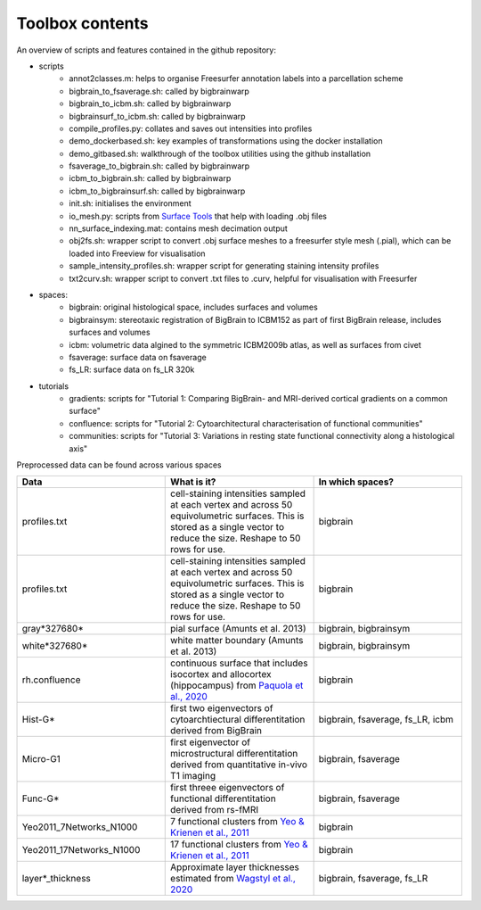 Toolbox contents
==================

An overview of scripts and features contained in the github repository:

* scripts
	* annot2classes.m: helps to organise Freesurfer annotation labels into a parcellation scheme
	* bigbrain_to_fsaverage.sh: called by bigbrainwarp
	* bigbrain_to_icbm.sh: called by bigbrainwarp
	* bigbrainsurf_to_icbm.sh: called by bigbrainwarp
	* compile_profiles.py: collates and saves out intensities into profiles
	* demo_dockerbased.sh: key examples of transformations using the docker installation
	* demo_gitbased.sh: walkthrough of the toolbox utilities using the github installation
	* fsaverage_to_bigbrain.sh: called by bigbrainwarp
	* icbm_to_bigbrain.sh: called by bigbrainwarp
	* icbm_to_bigbrainsurf.sh: called by bigbrainwarp
	* init.sh: initialises the environment
	* io_mesh.py: scripts from `Surface Tools <https://github.com/kwagstyl/surface_tools>`_ that help with loading .obj files
	* nn_surface_indexing.mat: contains mesh decimation output
	* obj2fs.sh: wrapper script to convert .obj surface meshes to a freesurfer style mesh (.pial), which can be loaded into Freeview for visualisation 	
	* sample_intensity_profiles.sh: wrapper script for generating staining intensity profiles
	* txt2curv.sh: wrapper script to convert .txt files to .curv, helpful for visualisation with Freesurfer

* spaces:
	* bigbrain: original histological space, includes surfaces and volumes
	* bigbrainsym: stereotaxic registration of BigBrain to ICBM152 as part of first BigBrain release, includes surfaces and volumes
	* icbm: volumetric data algined to the symmetric ICBM2009b atlas, as well as surfaces from civet
	* fsaverage: surface data on fsaverage
	* fs_LR: surface data on fs_LR 320k

* tutorials
	* gradients: scripts for "Tutorial 1: Comparing BigBrain- and MRI-derived cortical gradients on a common surface"
	* confluence: scripts for "Tutorial 2: Cytoarchitectural characterisation of functional communities"
	* communities: scripts for "Tutorial 3: Variations in resting state functional connectivity along a histological axis"


Preprocessed data can be found across various spaces

.. list-table::
   :widths: 50 50 50
   :header-rows: 1

   * - Data
     - What is it?
     - In which spaces?
   * - profiles.txt
     - cell-staining intensities sampled at each vertex and across 50 equivolumetric surfaces. This is stored as a single vector to reduce the size. Reshape to 50 rows for use. 
     - bigbrain
   * - profiles.txt
     - cell-staining intensities sampled at each vertex and across 50 equivolumetric surfaces. This is stored as a single vector to reduce the size. Reshape to 50 rows for use. 
     - bigbrain
   * - gray*327680*
     - pial surface (Amunts et al. 2013)
     - bigbrain, bigbrainsym
   * - white*327680*
     - white matter boundary (Amunts et al. 2013)
     - bigbrain, bigbrainsym
   * - rh.confluence
     - continuous surface that includes isocortex and allocortex (hippocampus) from `Paquola et al., 2020 <https://elifesciences.org/articles/60673>`_
     - bigbrain
   * - Hist-G*
     - first two eigenvectors of cytoarchtiectural differentitation derived from BigBrain 
     - bigbrain, fsaverage, fs_LR, icbm
   * - Micro-G1
     - first eigenvector of microstructural differentitation derived from quantitative in-vivo T1 imaging
     - bigbrain, fsaverage
   * - Func-G*
     - first threee eigenvectors of functional differentitation derived from rs-fMRI
     - bigbrain, fsaverage
   * - Yeo2011_7Networks_N1000
     - 7 functional clusters from `Yeo & Krienen et al., 2011 <https://doi.org/10.1152/jn.00338.2011>`_
     - bigbrain
   * - Yeo2011_17Networks_N1000
     - 17 functional clusters from `Yeo & Krienen et al., 2011 <https://doi.org/10.1152/jn.00338.2011>`_
     - bigbrain
   * - layer*_thickness
     - Approximate layer thicknesses estimated from `Wagstyl et al., 2020 <https://doi.org/10.1371/journal.pbio.3000678>`_
     - bigbrain, fsaverage, fs_LR
